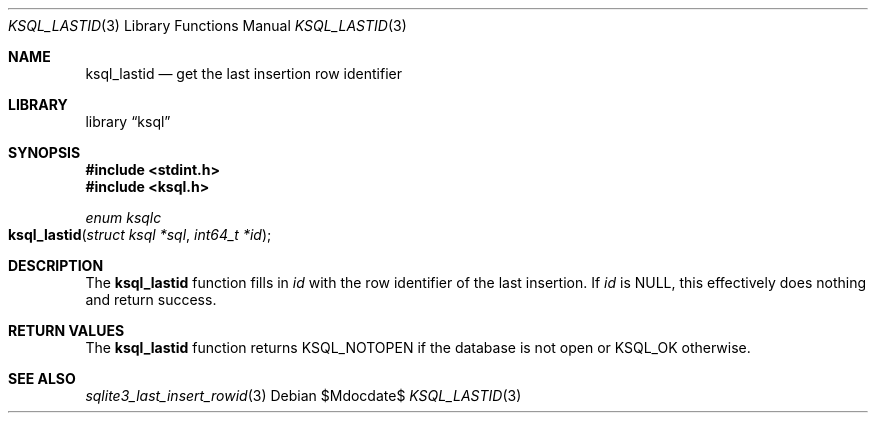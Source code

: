 .\"	$Id$
.\"
.\" Copyright (c) 2016 Kristaps Dzonsons <kristaps@bsd.lv>
.\"
.\" Permission to use, copy, modify, and distribute this software for any
.\" purpose with or without fee is hereby granted, provided that the above
.\" copyright notice and this permission notice appear in all copies.
.\"
.\" THE SOFTWARE IS PROVIDED "AS IS" AND THE AUTHOR DISCLAIMS ALL WARRANTIES
.\" WITH REGARD TO THIS SOFTWARE INCLUDING ALL IMPLIED WARRANTIES OF
.\" MERCHANTABILITY AND FITNESS. IN NO EVENT SHALL THE AUTHOR BE LIABLE FOR
.\" ANY SPECIAL, DIRECT, INDIRECT, OR CONSEQUENTIAL DAMAGES OR ANY DAMAGES
.\" WHATSOEVER RESULTING FROM LOSS OF USE, DATA OR PROFITS, WHETHER IN AN
.\" ACTION OF CONTRACT, NEGLIGENCE OR OTHER TORTIOUS ACTION, ARISING OUT OF
.\" OR IN CONNECTION WITH THE USE OR PERFORMANCE OF THIS SOFTWARE.
.\"
.Dd $Mdocdate$
.Dt KSQL_LASTID 3
.Os
.Sh NAME
.Nm ksql_lastid
.Nd get the last insertion row identifier
.Sh LIBRARY
.Lb ksql
.Sh SYNOPSIS
.In stdint.h
.In ksql.h
.Ft "enum ksqlc"
.Fo ksql_lastid
.Fa "struct ksql *sql"
.Fa "int64_t *id"
.Fc
.Sh DESCRIPTION
The
.Nm
function fills in
.Fa id
with the row identifier of the last insertion.
If
.Fa id
is
.Dv NULL ,
this effectively does nothing and return success.
.\" .Sh CONTEXT
.\" For section 9 functions only.
.\" .Sh IMPLEMENTATION NOTES
.\" Not used in OpenBSD.
.Sh RETURN VALUES
The
.Nm
function returns
.Dv KSQL_NOTOPEN
if the database is not open or
.Dv KSQL_OK
otherwise.
.\" For sections 2, 3, and 9 function return values only.
.\" .Sh ENVIRONMENT
.\" For sections 1, 6, 7, and 8 only.
.\" .Sh FILES
.\" .Sh EXIT STATUS
.\" For sections 1, 6, and 8 only.
.\" .Sh EXAMPLES
.\" .Sh DIAGNOSTICS
.\" For sections 1, 4, 6, 7, 8, and 9 printf/stderr messages only.
.\" .Sh ERRORS
.\" For sections 2, 3, 4, and 9 errno settings only.
.Sh SEE ALSO
.Xr sqlite3_last_insert_rowid 3
.\" .Xr foobar 1
.\" .Sh STANDARDS
.\" .Sh HISTORY
.\" .Sh AUTHORS
.\" .Sh CAVEATS
.\" .Sh BUGS
.\" .Sh SECURITY CONSIDERATIONS
.\" Not used in OpenBSD.
